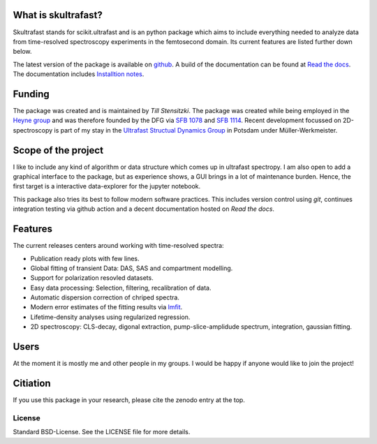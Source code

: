 
.. image:: https://github.com/Tillsten/skultrafast/raw/master/docs/_static/skultrafast_logo_v1.svg
    :alt: ***skultrafast***

.. image:: https://readthedocs.org/projects/skultrafast/badge/?version=latest
    :target: https://skultrafast.readthedocs.io/en/latest/?badge=latest
    :alt: Documentation Status

.. image:: https://github.com/Tillsten/skultrafast/workflows/Python%20package/badge.svg
    :target: https://github.com/Tillsten/skultrafast/actions?query=workflow%3A%22Python+package%22

.. image:: https://zenodo.org/badge/DOI/10.5281/zenodo.5713589.svg
    :target: https://doi.org/10.5281/zenodo.5713589

What is skultrafast?
--------------------
Skultrafast stands for scikit.ultrafast and is an python package which aims to
include everything needed to analyze data from time-resolved spectroscopy
experiments in the femtosecond domain. Its current features are listed further
down below.

The latest version of the package is available on `github <https://github
.com/Tillsten/skultrafast>`_. A build of the documentation can be found at `Read
the docs <https://skultrafast.readthedocs.io/en/latest/>`_. The documentation
includes `Installtion notes
<https://skultrafast.readthedocs.io/en/latest/install.html>`_.


Funding
-------
The package was created and is maintained by *Till Stensitzki*. The package was
created while being employed in the `Heyne group <http://www.physik.fu-berlin
.de/einrichtungen/ag/ag-heyne/>`_ and was therefore founded by the DFG via `SFB
1078 <www.sfb1078.de/>`_ and `SFB 1114 <www.sfb1114.de/>`_. Recent development
focussed on 2D-spectroscopy is part of my stay in the `Ultrafast Structual Dynamics
Group <https://www.uni-potsdam.de/usd>`_ in Potsdam under Müller-Werkmeister.


Scope of the project
--------------------
I like to include any kind of algorithm or data structure which comes up in
ultrafast spectropy. I am also open to add a graphical interface to the package,
but as experience shows, a GUI brings in a lot of maintenance burden. Hence, the
first target is a interactive data-explorer for the jupyter notebook.

This package also tries its best to follow modern software practices. This
includes version control using *git*, continues integration testing via
github action and a decent documentation hosted on `Read the docs`.

Features
--------
The current releases centers around working with time-resolved spectra:

* Publication ready plots with few lines.
* Global fitting of transient Data: DAS, SAS and compartment modelling.
* Support for polarization resovled datasets.
* Easy data processing: Selection, filtering, recalibration of data.
* Automatic dispersion correction of chriped spectra.
* Modern error estimates of the fitting results via
  `lmfit <http://lmfit.github.io/lmfit-py/>`_.
* Lifetime-density analyses using regularized regression.
* 2D spectroscopy: CLS-decay, digonal extraction, pump-slice-amplidude
  spectrum, integration, gaussian fitting.

Users
-----

At the moment it is mostly me and other people in my groups. I would be happy
if anyone would like to join the project!

Citiation
---------
If you use this package in your research, please cite the zenodo entry at the top.


License
=======
Standard BSD-License. See the LICENSE file for more details.